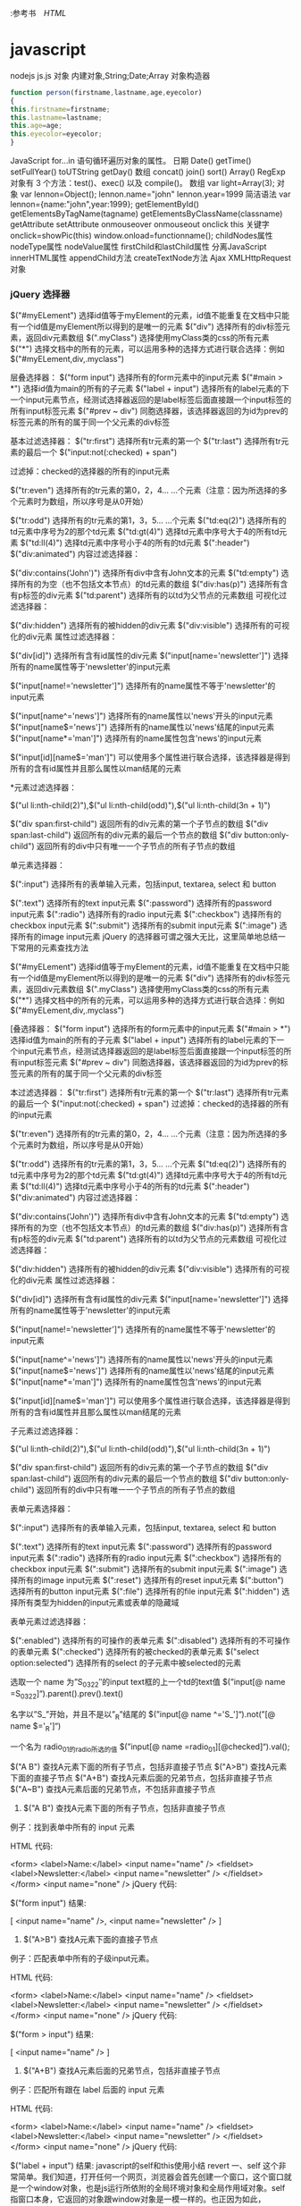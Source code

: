 :参考书　[[file+emacs:html.org][HTML]]
* javascript
  nodejs js.js
  对象
  内建对象,String;Date;Array
  对象构造器
  #+BEGIN_SRC javascript
    function person(firstname,lastname,age,eyecolor)
    {
    this.firstname=firstname;
    this.lastname=lastname;
    this.age=age;
    this.eyecolor=eyecolor;
    }
  #+END_SRC
  JavaScript for...in 语句循环遍历对象的属性。
  日期 Date() getTime() setFullYear() toUTString getDay()
  数组 concat() join() sort() Array()
  RegExp 对象有 3 个方法：test()、exec() 以及 compile()。
数组    
var light=Array(3);
对象    
var lennon=Object();
lennon.name="john"
lennon.year=1999 
简洁语法
var lennon={name:"john",year:1999};
getElementById()
getElementsByTagName(tagname)
getElementsByClassName(classname)
getAttribute    
setAttribute    
onmouseover 
onmouseout
onclick
this 关键字
onclick=showPic(this)
window.onload=functionname();
childNodes属性    
nodeType属性    
nodeValue属性    
firstChild和lastChild属性    
分离JavaScript    
innerHTML属性    
appendChild方法    
createTextNode方法    
Ajax    
XMLHttpRequest对象    
*** jQuery 选择器
$("#myELement")   选择id值等于myElement的元素，id值不能重复在文档中只能有一个id值是myElement所以得到的是唯一的元素 
$("div")           选择所有的div标签元素，返回div元素数组 
$(".myClass")      选择使用myClass类的css的所有元素 
$("*")             选择文档中的所有的元素，可以运用多种的选择方式进行联合选择：例如$("#myELement,div,.myclass") 
   
层叠选择器： 
$("form input")         选择所有的form元素中的input元素 
$("#main > *")          选择id值为main的所有的子元素 
$("label + input")     选择所有的label元素的下一个input元素节点，经测试选择器返回的是label标签后面直接跟一个input标签的所有input标签元素 
$("#prev ~ div")       同胞选择器，该选择器返回的为id为prev的标签元素的所有的属于同一个父元素的div标签 
   
基本过滤选择器： 
$("tr:first")               选择所有tr元素的第一个 
$("tr:last")                选择所有tr元素的最后一个 
$("input:not(:checked) + span")   
   
过滤掉：checked的选择器的所有的input元素 
   
$("tr:even")               选择所有的tr元素的第0，2，4... ...个元素（注意：因为所选择的多个元素时为数组，所以序号是从0开始） 
   
$("tr:odd")                选择所有的tr元素的第1，3，5... ...个元素 
$("td:eq(2)")             选择所有的td元素中序号为2的那个td元素 
$("td:gt(4)")             选择td元素中序号大于4的所有td元素 
$("td:ll(4)")              选择td元素中序号小于4的所有的td元素 
$(":header") 
$("div:animated") 
内容过滤选择器： 
   
$("div:contains('John')") 选择所有div中含有John文本的元素 
$("td:empty")           选择所有的为空（也不包括文本节点）的td元素的数组 
$("div:has(p)")        选择所有含有p标签的div元素 
$("td:parent")          选择所有的以td为父节点的元素数组 
可视化过滤选择器： 
 
$("div:hidden")        选择所有的被hidden的div元素 
$("div:visible")        选择所有的可视化的div元素 
属性过滤选择器： 
  
$("div[id]")              选择所有含有id属性的div元素 
$("input[name='newsletter']")    选择所有的name属性等于'newsletter'的input元素 
 
$("input[name!='newsletter']") 选择所有的name属性不等于'newsletter'的input元素 
 
$("input[name^='news']")         选择所有的name属性以'news'开头的input元素 
$("input[name$='news']")         选择所有的name属性以'news'结尾的input元素 
$("input[name*='man']")          选择所有的name属性包含'news'的input元素 
 
$("input[id][name$='man']")    可以使用多个属性进行联合选择，该选择器是得到所有的含有id属性并且那么属性以man结尾的元素 
 
*元素过滤选择器： 
 
$("ul li:nth-child(2)"),$("ul li:nth-child(odd)"),$("ul li:nth-child(3n + 1)") 
 
$("div span:first-child")          返回所有的div元素的第一个子节点的数组 
$("div span:last-child")           返回所有的div元素的最后一个节点的数组 
$("div button:only-child")       返回所有的div中只有唯一一个子节点的所有子节点的数组 
 
单元素选择器： 
 
$(":input")                  选择所有的表单输入元素，包括input, textarea, select 和 button 
 
$(":text")                     选择所有的text input元素 
$(":password")           选择所有的password input元素 
$(":radio")                   选择所有的radio input元素 
$(":checkbox")            选择所有的checkbox input元素 
$(":submit")               选择所有的submit input元素 
$(":image")                 选择所有的image input元素 
jQuery 的选择器可谓之强大无比，这里简单地总结一下常用的元素查找方法 
 
$("#myELement")    选择id值等于myElement的元素，id值不能重复在文档中只能有一个id值是myElement所以得到的是唯一的元素 
$("div")           选择所有的div标签元素，返回div元素数组 
$(".myClass")      选择使用myClass类的css的所有元素 
$("*")             选择文档中的所有的元素，可以运用多种的选择方式进行联合选择：例如$("#myELement,div,.myclass") 
 
[叠选择器： 
$("form input")         选择所有的form元素中的input元素 
$("#main > *")          选择id值为main的所有的子元素 
$("label + input")     选择所有的label元素的下一个input元素节点，经测试选择器返回的是label标签后面直接跟一个input标签的所有input标签元素 
$("#prev ~ div")       同胞选择器，该选择器返回的为id为prev的标签元素的所有的属于同一个父元素的div标签 
 
 本过滤选择器： 
$("tr:first")               选择所有tr元素的第一个 
$("tr:last")                选择所有tr元素的最后一个 
$("input:not(:checked) + span")   
过滤掉：checked的选择器的所有的input元素 
 
$("tr:even")               选择所有的tr元素的第0，2，4... ...个元素（注意：因为所选择的多个元素时为数组，所以序号是从0开始） 
 
$("tr:odd")                选择所有的tr元素的第1，3，5... ...个元素 
$("td:eq(2)")             选择所有的td元素中序号为2的那个td元素 
$("td:gt(4)")             选择td元素中序号大于4的所有td元素 
$("td:ll(4)")              选择td元素中序号小于4的所有的td元素 
$(":header") 
$("div:animated") 
内容过滤选择器： 
 
$("div:contains('John')") 选择所有div中含有John文本的元素 
$("td:empty")           选择所有的为空（也不包括文本节点）的td元素的数组 
$("div:has(p)")        选择所有含有p标签的div元素 
$("td:parent")          选择所有的以td为父节点的元素数组 
可视化过滤选择器： 
 
$("div:hidden")        选择所有的被hidden的div元素 
$("div:visible")        选择所有的可视化的div元素 
属性过滤选择器： 
 
$("div[id]")              选择所有含有id属性的div元素 
$("input[name='newsletter']")    选择所有的name属性等于'newsletter'的input元素 
 
$("input[name!='newsletter']") 选择所有的name属性不等于'newsletter'的input元素 
 
$("input[name^='news']")         选择所有的name属性以'news'开头的input元素 
$("input[name$='news']")         选择所有的name属性以'news'结尾的input元素 
$("input[name*='man']")          选择所有的name属性包含'news'的input元素 
 
$("input[id][name$='man']")    可以使用多个属性进行联合选择，该选择器是得到所有的含有id属性并且那么属性以man结尾的元素 
 
子元素过滤选择器： 
 
$("ul li:nth-child(2)"),$("ul li:nth-child(odd)"),$("ul li:nth-child(3n + 1)") 
 
$("div span:first-child")          返回所有的div元素的第一个子节点的数组 
$("div span:last-child")           返回所有的div元素的最后一个节点的数组 
$("div button:only-child")       返回所有的div中只有唯一一个子节点的所有子节点的数组 
 
表单元素选择器： 
 
$(":input")                  选择所有的表单输入元素，包括input, textarea, select 和 button 
 
$(":text")                     选择所有的text input元素 
$(":password")           选择所有的password input元素 
$(":radio")                   选择所有的radio input元素 
$(":checkbox")            选择所有的checkbox input元素 
$(":submit")               选择所有的submit input元素 
$(":image")                 选择所有的image input元素 
$(":reset")                   选择所有的reset input元素 
$(":button")                选择所有的button input元素 
$(":file")                     选择所有的file input元素 
$(":hidden")               选择所有类型为hidden的input元素或表单的隐藏域 
 
表单元素过滤选择器： 
 
$(":enabled")             选择所有的可操作的表单元素 
$(":disabled")            选择所有的不可操作的表单元素 
$(":checked")            选择所有的被checked的表单元素 
$("select option:selected") 选择所有的select 的子元素中被selected的元素 
 
  
 
选取一个 name 为”S_03_22″的input text框的上一个td的text值
$(”input[@ name =S_03_22]“).parent().prev().text() 
 
名字以”S_”开始，并且不是以”_R”结尾的
$(”input[@ name ^='S_']“).not(”[@ name $='_R']“) 
 
一个名为 radio_01的radio所选的值
$(”input[@ name =radio_01][@checked]“).val(); 
 
$("A B") 查找A元素下面的所有子节点，包括非直接子节点
$("A>B") 查找A元素下面的直接子节点
$("A+B") 查找A元素后面的兄弟节点，包括非直接子节点
$("A~B") 查找A元素后面的兄弟节点，不包括非直接子节点 
 
1. $("A B") 查找A元素下面的所有子节点，包括非直接子节点 
 
例子：找到表单中所有的 input 元素 
 
HTML 代码: 
 
<form>
<label>Name:</label>
<input name="name" />
<fieldset>
      <label>Newsletter:</label>
      <input name="newsletter" />
</fieldset>
</form>
<input name="none" /> 
jQuery 代码: 
 
$("form input") 
结果: 
 
[ <input name="name" />, <input name="newsletter" /> ] 
 
2. $("A>B") 查找A元素下面的直接子节点 
例子：匹配表单中所有的子级input元素。 
 
HTML 代码: 
 
<form>
<label>Name:</label>
<input name="name" />
<fieldset>
      <label>Newsletter:</label>
      <input name="newsletter" />
</fieldset>
</form>
<input name="none" /> 
jQuery 代码: 
 
$("form > input") 
结果: 
 
[ <input name="name" /> ] 
 
3. $("A+B") 查找A元素后面的兄弟节点，包括非直接子节点 
例子：匹配所有跟在 label 后面的 input 元素 
 
HTML 代码: 
 
<form>
<label>Name:</label>
<input name="name" />
<fieldset>
      <label>Newsletter:</label>
      <input name="newsletter" />
</fieldset>
</form>
<input name="none" /> 
jQuery 代码: 
 
$("label + input") 
结果: 
javascript的self和this使用小结
revert 
一、self
这个非常简单。我们知道，打开任何一个网页，浏览器会首先创建一个窗口，这个窗口就是一个window对象，也是js运行所依附的全局环境对象和全局作用域对象。self 指窗口本身，它返回的对象跟window对象是一模一样的。也正因为如此，window对象的常用方法和函数都可以用self代替window。举个例子，常见的写法如“self.close();”，把它放在<a>标记中：“<a href="javascript:self.close();">关闭窗口</a>”，单击“关闭窗口”链接，当前页面关闭。
二、this关键字
在讲this之前，看下面的一段代码：


<body>
<script type="text/javascript">
function thisTest()
  {
      this.textValue = 'this的dom测试';
      this.element= document.createElement('span');
      this.element.innerHTML = this.textValue;
      this.element.style.color = "blue";
      this.element.style.cursor = "pointer";
      this.element.attachEvent('onclick', this.ToString);
  }
   
  thisTest.prototype.RenderDom = function()
  {
      document.body.appendChild(this.element);
  }     

  thisTest.prototype.ToString = function()
  {
      alert("单击我："+this.textValue);
  };
  var test= new thisTest();
  test.RenderDom(); 
  //test.ToString();
</script>
</body>

本来的目的是想在body中添加一个span元素，对于这个span元素，制定了它的字体颜色，悬浮在它上面的鼠标样式和单击触发事件。问题就出现在它的单击事件上（弹出"单击我:undefined"）。也许有人会说你丫傻呀，写这么多sb代码还不就是为了实现下面这个东东吗？
<span style='cursor:pointer;color:blue;' onclick="alert(this.innerHTML)">this的dom测试</span>

你看多简单直观，而且还不容易出错？！kao，我晕。我正要讲的是您正在使用的this.innerHTML中的this呀。
1、this到底指什么？
我们熟悉的c#有this关键字，它的主要作用就是指代当前对象实例（参数传递和索引器都要用到this）。在javascript中，this通常指向的是我们正在执行的函数本身，或者是指向该函数所属的对象（运行时）。
2、常见使用方式
（1）、直接在dom元素中使用
<input id="btnTest" type="button" value="提交" onclick="alert(this.value))" />

分析：对于dom元素的一个onclick（或其他如onblur等）属性，它为所属的html元素所拥有，直接在它触发的函数里写this，this应该指向该html元素。
（2）、给dom元素注册js函数
a、不正确的方式
复制代码
<script type="text/javascript">
  function thisTest(){
  alert(this.value); // 弹出undefined, this在这里指向??
}
</script>

<input id="btnTest" type="button" value="提交" onclick="thisTest()" />
复制代码

 分析：onclick事件直接调用thisTest函数，程序就会弹出undefined。因为thisTest函数是在window对象中定义的，
所以thisTest的拥有者（作用域）是window，thisTest的this也是window。而window是没有value属性的，所以就报错了。
b、正确的方式

<input id="btnTest" type="button" value="提交" />

<script type="text/javascript">
  function thisTest(){
  alert(this.value); 
}
document.getElementById("btnTest").onclick=thisTest; //给button的onclick事件注册一个函数
</script>

分析：在前面的示例中，thisTest函数定义在全局作用域（这里就是window对象），所以this指代的是当前的window对象。而通过document.getElementById("btnTest").onclick=thisTest;这样的形式，其实是将btnTest的onclick属性设置为thisTest函数的一个副本，在btnTest的onclick属性的函数作用域内，this归btnTest所有，this也就指向了btnTest。其实如果有多个dom元素要注册该事件，我们可以利用不同的dom元素id，用下面的方式实现：
document.getElementById("domID").onclick=thisTest; //给button的onclick事件注册一个函数。
因为多个不同的HTML元素虽然创建了不同的函数副本，但每个副本的拥有者都是相对应的HTML元素，各自的this也都指向它们的拥有者，不会造成混乱。
为了验证上述说法，我们改进一下代码，让button直接弹出它们对应的触发函数：

<input id="btnTest1" type="button" value="提交1" onclick="thisTest()" />
<input id="btnTest2" type="button" value="提交2" />

<script type="text/javascript">
function thisTest(){
this.value="提交中";
}
var btn=document.getElementById("btnTest1");
alert(btn.onclick); //第一个按钮函数

var btnOther=document.getElementById("btnTest2");
btnOther.onclick=thisTest;
alert(btnOther.onclick); //第二个按钮函数
</script>

其弹出的结果是：
复制代码
//第一个按钮
function onclick(){
  thisTest()
}
 
//第二个按钮
function thisTest(){
  this.value="提交中";
}
复制代码

从上面的结果你一定理解的更透彻了。
By the way，每新建一个函数的副本，程序就会为这个函数副本分配一定的内存。而实际应用中，大多数函数并不一定会被调用，于是这部分内存就被白白浪费了。所以我们通常都这么写：

<input id="btnTest1" type="button" value="提交1" onclick="thisTest(this)" />
<input id="btnTest2" type="button" value="提交2" onclick="thisTest(this)" />
<input id="btnTest3" type="button" value="提交3" onclick="thisTest(this)" />
<input id="btnTest4" type="button" value="提交4" onclick="thisTest(this)" />

<script type="text/javascript">
  function thisTest(obj){
  alert(obj.value); 
}
</script>

这是因为我们使用了函数引用的方式，程序就只会给函数的本体分配内存，而引用只分配指针。这样写一个函数，调用的地方给它分配一个（指针）引用，这样效率就高很多。当然，如果你觉得这样注册事件不能兼容多种浏览器，可以写下面的注册事件的通用脚本：

//js事件 添加 EventUtil.addEvent(dom元素,事件名称,事件触发的函数名) 移除EventUtil.removeEvent(dom元素,事件名称,事件触发的函数名)
var EventUtil = new eventManager();

//js事件通用管理器 dom元素 添加或者移除事件
function eventManager() {
    //添加事件
    //oDomElement:dom元素,如按钮,文本,document等; ****** oEventType:事件名称(如:click,如果是ie浏览器,自动将click转换为onclick);****** oFunc:事件触发的函数名
    this.addEvent = function(oDomElement, oEventType, oFunc) {
        //ie
        if (oDomElement.attachEvent) {
            oDomElement.attachEvent("on" + oEventType, oFunc);
        }
        //ff,opera,safari等
        else if (oDomElement.addEventListener) {
            oDomElement.addEventListener(oEventType, oFunc, false);
        }
        //其他
        else {
            oDomElement["on" + oEventType] = oFunc;
        }
    }

    this.removeEvent = function(oDomElement, oEventType, oFunc) {
        //ie
        if (oDomElement.detachEvent) {
            oDomElement.detachEvent("on" + oEventType, oFunc);
        }
        //ff,opera,safari等
        else if (oDomElement.removeEventListener) {
            oDomElement.removeEventListener(oEventType, oFunc, false);
        }
        //其他
        else {
            oDomElement["on" + oEventType] = null;
        }
    }
}

 正像注释写的那样，要注册dom元素事件，用EventUtil.addEvent(dom元素,事件名称,事件触发的函数名)即可， 移除时可以这样写：EventUtil.removeEvent(dom元素,事件名称,事件触发的函数名)。这是题外话，不说了。
(3)、类定义中使用this关键字
这个其实再常见不过，看示例：

function thisTest()
  {
      var tmpName = 'jeff wong';
      this.userName= 'jeff wong';
  }

var test= new thisTest();
alert(test.userName==test.tmpName);//false
alert(test.userName); //jeff wong
alert(test.tmpName); //undefined

 分析一下结果，其实这里的this和c#里的是类似的。
（4）、为脚本对象添加原形方法
理解这里的前提是你必须了解js里的原型概念（说道这里，kao，我还真的需要面壁一下）：js中对象的prototype属性，是用来返回对象类型原型的引用的。所有js内部对象都有只读的prototype属性，可以向其原型中动态添加功能(属性和方法)，
但该对象不能被赋予不同的原型。但是对于用户定义的对象可以被赋给新的原型。看个简单的示例：

//js的内部对象String,向其原型中动态添加功能(属性和方法)
//去掉字符串两端的空白字符
String.prototype.Trim = function() {
    return this.replace(/(^\s+)|(\s+$)/g, "");
}

function thisTest()
  {
      var tmpName = 'jeff wong';
      this.userName= '      jeff wong  ';
  }
//给用户定义的对象添加原型方法
thisTest.prototype.ToString = function()
  {
      alert(this.userName); //jeff wong(*有空格*)
      alert(this.userName.Trim()); //jeff wong (*无空格*)
      //alert(tmpName); //脚本错误,tmpName未定义
  }

var test= new thisTest();
test.ToString(); //调用原型的ToString()

function myTest(){
  this.userName= '  test ';
}
var test1=new myTest();
//test1.ToString(); //这里暂时不支持调用ToString()方法

//用户定义的对象被赋给新的原型
myTest.prototype = new thisTest();
test1.ToString(); //调用原型的ToString()

测试结果显示，这里的this指代的是被添加原形（方法或属性）的类的实例，和（3）中的定义基本相似。
（5）、在函数的内部函数中使用this关键字
这个你要是理解作用域和闭包，问题就迎刃而解。看最典型的示例：

function thisTest()
  {
      this.userName= 'outer userName';
      function innerThisTest(){
        var userName="inner userName";
        alert(userName); //inner userName
        alert(this.userName); //outer userName
      }
     return innerThisTest;
  }

thisTest()();

分析：thisTest()调用内部的innerThisTest函数，形成一个闭包。innerThisTest执行时，第一次弹出innerUserName，是因为innerThisTest函数作用域内有一个变量叫userName，所以直接弹出当前作用域下变量的指定值；第二次弹出outer  userName是因为innerThisTest作用域内没有userName属性（示例中的this.userName）,所以它向上一级作用域中找userName属性，这次在thisTest中找到（示例中的this.userName= 'outer userName';），所以弹出对应值。
（6）通过Function的call和apply函数指定特定的this
这个指定来指定去，this就有可能造成“你中有我，我中有你”的局面，不想把自己弄晕了的话，了解一下就可以了。改变this指定对象对于代码维护也是一件很不好的事情。贴出旧文中的示例代码结束吧：

function myFuncOne() {
    this.p = "myFuncOne-";
    this.A = function(arg) {
        alert(this.p + arg);
* jQuery 
** 引入脚本执行<script src="my_jquery_functions.js"></script>
** jQuery 选择器 $()
*** 元素选择器 $("p")
*** #id 选择器 $("#test") 
*** .class 选择器 $(".class")
*** 选取所有元素 $("*") 	
*** document和 this
    #+BEGIN_SRC javascript -n
$(document).ready(function(){
  $("button").click(function(){
    $(this).hide();
  });
});
    #+END_SRC
*** 嵌套 $("a[target='_blank']") 	选取所有 target 属性值等于 "_blank" 的 <a> 元素
** jQuery 效果
*** jQuery  fade(淡出) 方法：
****    fadeIn()
****    fadeOut()
****    fadeToggle()
****    fadeTo()
*** jQuery 滑动方法
****    slideDown(speed,callback)
****    slideUp()
****    slideToggle()
*** jQuery 动画 - animate() 方法
**** $(selector).animate({params},speed,callback);
*** jQuery 停止动画
    jQuery stop() 方法用于在动画或效果完成前对它们进行停止。
** jQuery HTML
*** jQuery - 获取内容和属性 | 配置
**** 获得内容 - text()、html() 以及 val()
     #+BEGIN_SRC 
    text() - 设置或返回所选元素的文本内容
    html() - 设置或返回所选元素的内容（包括 HTML 标记）
    val() - 设置或返回表单字段的值
     #+END_SRC
**** 获取属性值 - attr()
*** jQuery - 添加元素
**** append() - 在被选元素的结尾插入内容
**** prepend() - 在被选元素的开头插入内容
**** after() - 在被选元素之后插入内容
**** before() - 在被选元素之前插入内容
*** jQuery - 删除元素
**** remove() - 删除被选元素（及其子元素）
**** empty() - 从被选元素中删除子元素
*** jQuery - 获取并设置 CSS 类
**** jQuery addClass() 方法
     #+BEGIN_SRC 
$("button").click(function(){
  $("h1,h2,p").addClass("blue");
  $("div").addClass("important");
});
     #+END_SRC
**** jQuery removeClass() 方法
**** jQuery toggleClass() 方法
*** jQuery css() 方法
    : css() 方法设置或返回被选元素的一个或多个样式属性。
**** 返回 CSS 属性
     : css("propertyname");
**** 设置 CSS 属性
     : css("propertyname","value");
**** 设置多个 CSS 属性
     : css({"propertyname":"value","propertyname":"value",...});
     #+BEGIN_SRC css
$("p").css({"background-color":"yellow","font-size":"200%"});
     #+END_SRC
*** jQuery 尺寸
    : 通过 jQuery，很容易处理元素和浏览器窗口的尺寸。
    [元素(width)]padding(innerwidth)]border(outerwidth)]margin(outerwidth(true))]
****    width() 方法设置或返回元素的宽度（不包括内边距、边框或外边距）。
****    height()
****    innerWidth() 方法返回元素的宽度（包括内边距）
****    innerHeight()
****    outerWidth()方法返回元素的宽度（包括内边距和边框）
****    outerHeight()
*** jQuery 遍历
**** 向上遍历 DOM 树
*****    parent()返回被选元素的直接父元素
*****    parents() 方法返回被选元素的所有祖先元素，它一路向上直到文档的根元素 (<html>)
*****    parentsUntil() 返回介于两个给定元素之间的所有祖先元素
      #+BEGIN_SRC 
$(document).ready(function(){
  $("span").parentsUntil("div");
});
      #+END_SRC
**** jQuery 遍历 - 后代
***** children()
***** find()方法返回被选元素的后代元素，一路向下直到最后一个后代
      #+BEGIN_SRC 
$(document).ready(function(){
  $("div").find("span");
});
      #+END_SRC
**** jQuery 遍历 - 同胞(siblings)
*****    siblings()返回被选元素的所有同胞元素
*****    next()返回被选元素的下一个同胞元素
*****    nextAll()
*****    nextUntil()返回介于两个给定参数之间的所有跟随的同胞元素
*****    prev() 方向相反
*****    prevAll()
*****    prevUntil()
**** jQuery 遍历- 过滤
***** jQuery first() 方法first() 方法返回被选元素的首个元素。
***** last()
***** eq()返回被选元素中带有指定索引号的元素。从0开始
** jQuery Ajax 是与服务器交换数据的技术，它在不重载全部页面的情况下，实现了对部分网页的更新。
*** jQuery load() 方法
**** load() 方法从服务器加载数据，并把返回的数据放入被选元素中。
     : $(selector).load(URL,data,callback);
     : 必需的 URL 参数规定您希望加载的 URL。
     : 可选的 data 参数规定与请求一同发送的查询字符串键/值对集合。
     : 可选的 callback 参数是 load() 方法完成后所执行的函数名称。
     #+BEGIN_SRC 
$("#div1").load("demo_test.txt #p1");
     #+END_SRC
     对象要符合DOM
     #+BEGIN_SRC 
可选的 callback 参数规定当 load() 方法完成后所要允许的回调函数。回调函数可以设置不同的参数：
    responseTxt - 包含调用成功时的结果内容
    statusTXT - 包含调用的状态
    xhr - 包含 XMLHttpRequest 对象
下面的例子会在 load() 方法完成后显示一个提示框。如果 load() 方法已成功，则显示"外部内容加载成功！"，而如果失败，则显示错误消息：
实例
$("button").click(function(){
  $("#div1").load("demo_test.txt",function(responseTxt,statusTxt,xhr){
    if(statusTxt=="success")
      alert("外部内容加载成功!");
    if(statusTxt=="error")
      alert("Error: "+xhr.status+": "+xhr.statusText);
  });
});
     #+END_SRC
*** jQuery - AJAX get() 和 post() 方法
    : jQuery get() 和 post() 方法用于通过 HTTP GET 或 POST 请求从服务器请求数据。
**** $.get() 方法通过 HTTP GET 请求从服务器上请求数据。
     : $.get(URL,callback);
     必需的 URL 参数规定您希望请求的 URL。
     可选的 callback 参数是请求成功后所执行的函数名。
     下面的例子使用 $.get() 方法从服务器上的一个文件中取回数据：
     #+BEGIN_SRC 
$("button").click(function(){
  $.get("demo_test.php",function(data,status){
    alert("数据: " + data + "\n状态: " + status);
  });
});
     #+END_SRC
**** $.post() 方法通过 HTTP POST 请求从服务器上请求数据。
     $.post(URL,data,callback);
     必需的 URL 参数规定您希望请求的 URL。
     可选的 data 参数规定连同请求发送的数据。
     可选的 callback 参数是请求成功后所执行的函数名。
     下面的例子使用 $.post() 连同请求一起发送数据：
     #+BEGIN_SRC 
$("button").click(function(){
    $.post("/try/ajax/demo_test_post.php",
    {
        name:"菜鸟教程",
        url:"http://www.runoob.com"
    },
        function(data,status){
        alert("数据: \n" + data + "\n状态: " + status);
    });
});
     #+END_SRC
*** 事件
**** ready将函数绑定到文档的就绪事件
**** click /dblclick/focus/mouseover
**** onchange 事件(text 对象)
**** onmouseover 和 onmouseout 事件
*** 文字两端对齐
    <html>
    <head>
    <style type="text/css">
    h1 {
    text-align: justify;
    overflow-x: hidden;
    overflow-y: hidden;
    width: 800px;
    height: 40px;
    }

    h1:after {
    display: inline-block;
    content: '';
    overflow-x: hidden;
    overflow-y: hidden;
    width: 600px;
    height: 40px;
    }
    </style>
    </head>
    <body>
    <h1>实现单行文本的内容两端对齐</h1>
    </body>
    </html>  

* MUI
** 下拉刷新
为实现下拉刷新功能，大多H5框架都是通过DIV模拟下拉回弹动画，在低端android手机上，DIV动画经常出现卡顿现象（特别是图文列表的情况）；
 mui通过双webview解决这个DIV的拖动流畅度问题；拖动时，拖动的不是div，而是一个完整的webview（子webview），回弹动画使用原生动画；
在iOS平台，H5的动画已经比较流畅，故依然使用H5方案。两个平台实现虽有差异，但mui经过封装，可使用一套代码实现下拉刷新。

主页面内容比较简单，只需要创建子页面即可：
mui.init({
    subpages:[{
      url:pullrefresh-subpage-url,//下拉刷新内容页面地址
      id:pullrefresh-subpage-id,//内容页面标志
      styles:{
        top:subpage-top-position,//内容页面顶部位置,需根据实际页面布局计算，若使用标准mui导航，顶部默认为48px；
        .....//其它参数定义
      }
    }]
  });

iOS平台的下拉刷新，使用的是mui封装的区域滚动组件， 为保证两个平台的DOM结构一致，内容页面需统一按照如下DOM结构构建：

<!--下拉刷新容器-->
<div id="refreshContainer" class="mui-content mui-scroll-wrapper">
  <div class="mui-scroll">
    <!--数据列表-->
    <ul class="mui-table-view mui-table-view-chevron">
      
    </ul>
  </div>
</div>

其次，通过mui.init方法中pullRefresh参数配置下拉刷新各项参数，如下：

mui.init({
  pullRefresh : {
    container:"#refreshContainer",//下拉刷新容器标识，querySelector能定位的css选择器均可，比如：id、.class等
    down : {
      height:50,//可选,默认50.触发下拉刷新拖动距离,
      auto: true,//可选,默认false.自动下拉刷新一次
      contentdown : "下拉可以刷新",//可选，在下拉可刷新状态时，下拉刷新控件上显示的标题内容
      contentover : "释放立即刷新",//可选，在释放可刷新状态时，下拉刷新控件上显示的标题内容
      contentrefresh : "正在刷新...",//可选，正在刷新状态时，下拉刷新控件上显示的标题内容
      callback :pullfresh-function //必选，刷新函数，根据具体业务来编写，比如通过ajax从服务器获取新数据；
    }
  }
});

下拉刷新是mui框架的一个插件，该插件目前有下拉刷新结束、滚动到特定位置两个方法；
下拉刷新结束

在下拉刷新过程中，当获取新数据后，需要执行endPulldownToRefresh方法， 该方法的作用是关闭“正在刷新”的雪花进度提示，内容区域回滚顶部位置，如下：。

function pullfresh-function() {
     //业务逻辑代码，比如通过ajax从服务器获取新数据；
     ......
     //注意，加载完新数据后，必须执行如下代码，注意：若为ajax请求，则需将如下代码放置在处理完ajax响应数据之后
     mui('#refreshContainer').pullRefresh().endPulldownToRefresh();
}

滚动到特定位置

下拉刷新组件滚动到特定位置的方法类似区域滚动组件

    scrollTo( xpos , ypos [, duration] )
        xpos
        Type: Integer
        要在窗口文档显示区左上角显示的文档的 x 坐标
        ypos
        Type: Integer
        要在窗口文档显示区左上角显示的文档的 y 坐标
        duration
        Type: Integer
        滚动时间周期，单位是毫秒

示例：在hello mui下拉刷新示例中，实现了双击标题栏，让列表快速回滚到顶部的功能；代码如下：

var contentWebview = null;
//监听标题栏的双击事件
document.querySelector('header').addEventListener('doubletap',function () {
	if(contentWebview==null){
		contentWebview = plus.webview.currentWebview().children()[0];
	}
	//内容区滚动到顶部
	contentWebview.evalJS("mui('#pullrefresh').pullRefresh().scrollTo(0,0,100)");
});

更改下拉刷新文字位置

*可以解决修改下拉刷新子页面默认top值后,下拉刷新提示框位置异常问题

根据实际需求在父页面给mui-content设置top属性

.mui-bar-nav ~ .mui-content .mui-pull-top-pocket{
  top: 180px !important;
}

扩展阅读

问答社区话题讨论： 下拉刷新
代码块激活字符:    mpull(DOM结构)
minitpull(初始化组件)
mmpull(组件方法)

mui遵循 MIT License

    最新版本 v3.5.0 · 问答社区 · Issues · Releases · 

** 上拉加载
mui的上拉加载和下拉刷新类似，都属于pullRefresh插件，使用过程如下：
    1、页面滚动到底，显示“正在加载...”提示（mui框架提供）
    2、执行加载业务数据逻辑（开发者提供）
    3、加载完毕，隐藏"正在加载"提示（mui框架提供）
开发者只需关心业务逻辑，实现加载更多数据即可。

初始化
初始化方法类似下拉刷新，通过mui.init方法中pullRefresh参数配置上拉加载各项参数，如下：

mui.init({
  pullRefresh : {
    container:refreshContainer,//待刷新区域标识，querySelector能定位的css选择器均可，比如：id、.class等
    up : {
      height:50,//可选.默认50.触发上拉加载拖动距离
      auto:true,//可选,默认false.自动上拉加载一次
      contentrefresh : "正在加载...",//可选，正在加载状态时，上拉加载控件上显示的标题内容
      contentnomore:'没有更多数据了',//可选，请求完毕若没有更多数据时显示的提醒内容；
      callback :pullfresh-function //必选，刷新函数，根据具体业务来编写，比如通过ajax从服务器获取新数据；
    }
  }
});

结束上拉加载

加载完新数据后，需要执行endPullupToRefresh()方法，结束转雪花进度条的“正在加载...”过程

    .endPullupToRefresh( nomore )
        nomore
        Type: Boolean
        是否还有更多数据；若还有更多数据，则传入false; 否则传入true，之后滚动条滚动到底时，将不再显示“上拉显示更多”的提示语，而显示“没有更多数据了”的提示语；

示例：

function pullfresh-function() {
     //业务逻辑代码，比如通过ajax从服务器获取新数据；
     ......
     //注意：
     //1、加载完新数据后，必须执行如下代码，true表示没有更多数据了：
     //2、若为ajax请求，则需将如下代码放置在处理完ajax响应数据之后
     this.endPullupToRefresh(true|false);
}

重置上拉加载

若部分业务中，有重新触发上拉加载的需求（比如当前类别已无更多数据，但切换到另外一个类别后，应支持继续上拉加载），此时调用.refresh(true)方法，可重置上拉加载控件，如下代码：

//pullup-container为在mui.init方法中配置的pullRefresh节点中的container参数；
//注意：refresh()中需传入true
mui('#pullup-container').pullRefresh().refresh(true);

禁用上拉刷新

在部分场景下希望禁用上拉加载，比如在列表数据过少时，不想显示“上拉显示更多”、“没有更多数据”的提示语，开发者可以通过调用disablePullupToRefresh()方法实现类似需求，代码如下：

//pullup-container为在mui.init方法中配置的pullRefresh节点中的container参数；
mui('#pullup-container').pullRefresh().disablePullupToRefresh();

启用上拉刷新

使用disablePullupToRefresh()方法禁用上拉加载后，可通过enablePullupToRefresh()方法再次启用上拉加载，代码如下：

//pullup-container为在mui.init方法中配置的pullRefresh节点中的container参数；
mui('#pullup-container').pullRefresh().enablePullupToRefresh();

扩展阅读

    1、上拉加载时，怎么隐藏底部的“没有更多数据了”?
    2、问答社区话题讨论：上拉加载

mui遵循 MIT License

    最新版本 v3.5.0 · 问答社区 · Issues · Releases · 

* bootstrap
bootstrap 建立了一个响应式的12列格网布局系统，它引入了fixed(固定) and fluid-with(浮动)的两种布局方式. 
我们从全局样式(global style),格网系统（grid system），流式格网（fluid grid system）,自定义（customing）,
布局（layouts）,响应式设计（responsive design ）这 六个方面讲解 scaffolding
\* global style
bootstrip 要求 html5 的文件类型，so <!DOCTYPE html>
同时，它通过bootstrap.less 文件来设置 全局排版和链接显示风格，其中去掉了 body的margin,使用
@baseFontFamily,@baseFontSize,@linkColor 等变量来控制基本排版
\* 栅格系统（grid system）
默认的bootstrap格网系统提供了一个宽达940像素的12列的格网。这意味着你页面的默认宽度是940px
最小的单元要素宽度是940/12px.
bootstrap 内置了一套响应式、移动设备优先的流式栅格系统。随着屏幕设备或视口（viewport）尺寸的增加，系统会自动分为最多12列
就是通过一系列的行（row）与列（column）的组合创建页面布局，然后你的内容就可以放入到你创建好的布局当中。
行（row）必须包含在.container中，以便为其赋予合适的排列(alignment)和内补(padding).
使用行（row）在水平方向创建一组列(column).
你的内容应当放置于列（column）内，而且,只有列（column)可以作为行（row）的直接子元素。
类似Predefined grid classes like .row and .col-xs-4 这些预订义的栅格class可以用来快速创建 栅格布局。
bootstrap 源码中定义的mixin也可以用来创建语义化的布局。
通过设置padding 从而创建列(column)之间的间隔（gutter)。然后通过为第一和最后一列设置负值的margin从而抵消掉padding的影响。
栅格系统中的列是通过指定1到12的值来表示其跨越的范围。例如，三个等宽的列可以使用三个.col-xs-4来创建。
sm md lg xl 和默认
offset push pull 设定偏移
** 栅格选项
|           | 手机（<768px) | 平板(>768px) | 桌面（>992px) |          |
| class前缀 | .col-xs-      | .col-sm-     | .col-md-      | .col-lg- |
| 列数      | 12            |              |               |          |
\* 流式系统 (fluid grid system)
\* 自定义(customing)
\* 布局(layouts)
\* 响应式设计(responsive design)
abc璇
abc璇
abc璇

璇
璇
璇
璇
jjjk璇
璇
璇
璇
璇
abc璇
abc璇
abc璇
abc璇
璇
* bootstrap css
** 移动设备优先
适应设备<meta name="viewport" content="width=device-width,initial-scale=1.0">
禁用缩放 user-scalable=no  maximum-scale=1.0





